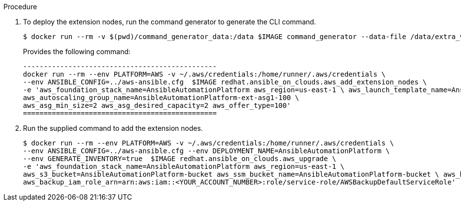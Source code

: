 [id="proc-aap-aws-deploying-extension-nodes"]

.Procedure
. To deploy the extension nodes, run the command generator to generate the CLI command.
+
[source,bash]
---- 
$ docker run --rm -v $(pwd)/command_generator_data:/data $IMAGE command_generator --data-file /data/extra_vars.yml
----
+
Provides the following command:
+
[source,bash]
----
-----------------------------------------------
docker run --rm --env PLATFORM=AWS -v ~/.aws/credentials:/home/runner/.aws/credentials \
--env ANSIBLE_CONFIG=../aws-ansible.cfg  $IMAGE redhat.ansible_on_clouds.aws_add_extension_nodes \
-e 'aws_foundation_stack_name=AnsibleAutomationPlatform aws_region=us-east-1 \ aws_launch_template_name=AnsibleAutomationPlatform-ext-lt1-100 \ 
aws_autoscaling_group_name=AnsibleAutomationPlatform-ext-asg1-100 \
aws_asg_min_size=2 aws_asg_desired_capacity=2 aws_offer_type=100'
===============================================
----

. Run the supplied command to add the extension nodes.
+
[source,bash]
----
$ docker run --rm --env PLATFORM=AWS -v ~/.aws/credentials:/home/runner/.aws/credentials \
--env ANSIBLE_CONFIG=../aws-ansible.cfg --env DEPLOYMENT_NAME=AnsibleAutomationPlatform \
--env GENERATE_INVENTORY=true  $IMAGE redhat.ansible_on_clouds.aws_upgrade \
-e 'aws_foundation_stack_name=AnsibleAutomationPlatform aws_region=us-east-1 \
aws_s3_bucket=AnsibleAutomationPlatform-bucket aws_ssm_bucket_name=AnsibleAutomationPlatform-bucket \ aws_backup_vault_name=Default \
aws_backup_iam_role_arn=arn:aws:iam::<YOUR_ACCOUNT_NUMBER>:role/service-role/AWSBackupDefaultServiceRole'
----